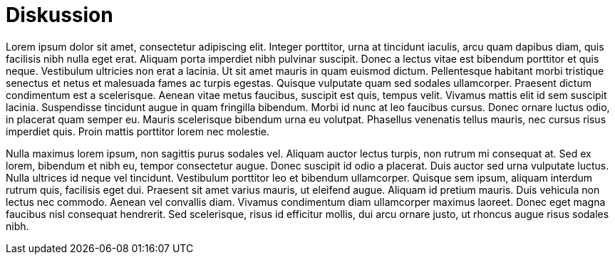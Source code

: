 = Diskussion

Lorem ipsum dolor sit amet, consectetur adipiscing elit. Integer porttitor, urna at tincidunt iaculis, arcu quam dapibus diam, quis facilisis nibh nulla eget erat. Aliquam porta imperdiet nibh pulvinar suscipit. Donec a lectus vitae est bibendum porttitor et quis neque. Vestibulum ultricies non erat a lacinia. Ut sit amet mauris in quam euismod dictum. Pellentesque habitant morbi tristique senectus et netus et malesuada fames ac turpis egestas. Quisque vulputate quam sed sodales ullamcorper. Praesent dictum condimentum est a scelerisque. Aenean vitae metus faucibus, suscipit est quis, tempus velit. Vivamus mattis elit id sem suscipit lacinia. Suspendisse tincidunt augue in quam fringilla bibendum. Morbi id nunc at leo faucibus cursus. Donec ornare luctus odio, in placerat quam semper eu. Mauris scelerisque bibendum urna eu volutpat. Phasellus venenatis tellus mauris, nec cursus risus imperdiet quis. Proin mattis porttitor lorem nec molestie.

Nulla maximus lorem ipsum, non sagittis purus sodales vel. Aliquam auctor lectus turpis, non rutrum mi consequat at. Sed ex lorem, bibendum et nibh eu, tempor consectetur augue. Donec suscipit id odio a placerat. Duis auctor sed urna vulputate luctus. Nulla ultrices id neque vel tincidunt. Vestibulum porttitor leo et bibendum ullamcorper. Quisque sem ipsum, aliquam interdum rutrum quis, facilisis eget dui. Praesent sit amet varius mauris, ut eleifend augue. Aliquam id pretium mauris. Duis vehicula non lectus nec commodo. Aenean vel convallis diam. Vivamus condimentum diam ullamcorper maximus laoreet. Donec eget magna faucibus nisl consequat hendrerit. Sed scelerisque, risus id efficitur mollis, dui arcu ornare justo, ut rhoncus augue risus sodales nibh.